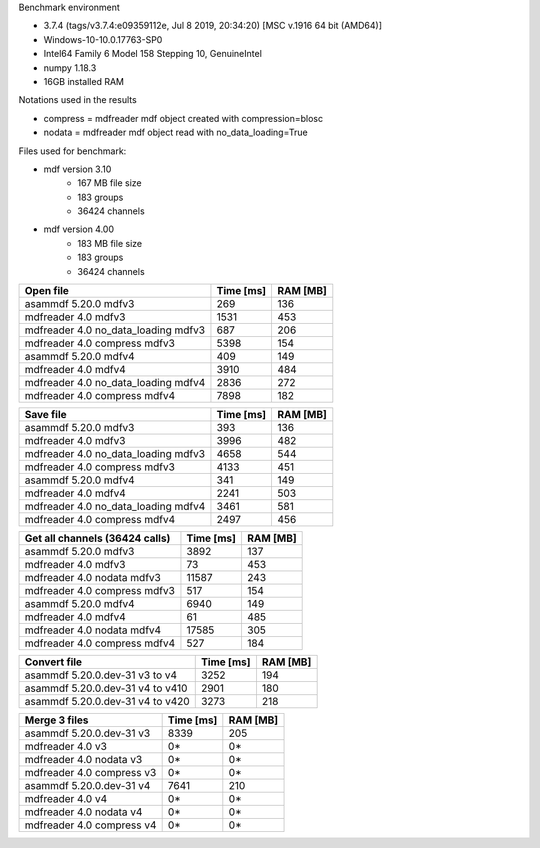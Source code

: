 

Benchmark environment

* 3.7.4 (tags/v3.7.4:e09359112e, Jul  8 2019, 20:34:20) [MSC v.1916 64 bit (AMD64)]
* Windows-10-10.0.17763-SP0
* Intel64 Family 6 Model 158 Stepping 10, GenuineIntel
* numpy 1.18.3
* 16GB installed RAM

Notations used in the results

* compress = mdfreader mdf object created with compression=blosc
* nodata = mdfreader mdf object read with no_data_loading=True

Files used for benchmark:

* mdf version 3.10
    * 167 MB file size
    * 183 groups
    * 36424 channels
* mdf version 4.00
    * 183 MB file size
    * 183 groups
    * 36424 channels



================================================== ========= ========
Open file                                          Time [ms] RAM [MB]
================================================== ========= ========
asammdf 5.20.0 mdfv3                                     269      136
mdfreader 4.0 mdfv3                                     1531      453
mdfreader 4.0 no_data_loading mdfv3                      687      206
mdfreader 4.0 compress mdfv3                            5398      154
asammdf 5.20.0 mdfv4                                     409      149
mdfreader 4.0 mdfv4                                     3910      484
mdfreader 4.0 no_data_loading mdfv4                     2836      272
mdfreader 4.0 compress mdfv4                            7898      182
================================================== ========= ========


================================================== ========= ========
Save file                                          Time [ms] RAM [MB]
================================================== ========= ========
asammdf 5.20.0 mdfv3                                     393      136
mdfreader 4.0 mdfv3                                     3996      482
mdfreader 4.0 no_data_loading mdfv3                     4658      544
mdfreader 4.0 compress mdfv3                            4133      451
asammdf 5.20.0 mdfv4                                     341      149
mdfreader 4.0 mdfv4                                     2241      503
mdfreader 4.0 no_data_loading mdfv4                     3461      581
mdfreader 4.0 compress mdfv4                            2497      456
================================================== ========= ========


================================================== ========= ========
Get all channels (36424 calls)                     Time [ms] RAM [MB]
================================================== ========= ========
asammdf 5.20.0 mdfv3                                    3892      137
mdfreader 4.0 mdfv3                                       73      453
mdfreader 4.0 nodata mdfv3                             11587      243
mdfreader 4.0 compress mdfv3                             517      154
asammdf 5.20.0 mdfv4                                    6940      149
mdfreader 4.0 mdfv4                                       61      485
mdfreader 4.0 nodata mdfv4                             17585      305
mdfreader 4.0 compress mdfv4                             527      184
================================================== ========= ========


================================================== ========= ========
Convert file                                       Time [ms] RAM [MB]
================================================== ========= ========
asammdf 5.20.0.dev-31 v3 to v4                          3252      194
asammdf 5.20.0.dev-31 v4 to v410                        2901      180
asammdf 5.20.0.dev-31 v4 to v420                        3273      218
================================================== ========= ========


================================================== ========= ========
Merge 3 files                                      Time [ms] RAM [MB]
================================================== ========= ========
asammdf 5.20.0.dev-31 v3                                8339      205
mdfreader 4.0 v3                                          0*       0*
mdfreader 4.0 nodata v3                                   0*       0*
mdfreader 4.0 compress v3                                 0*       0*
asammdf 5.20.0.dev-31 v4                                7641      210
mdfreader 4.0 v4                                          0*       0*
mdfreader 4.0 nodata v4                                   0*       0*
mdfreader 4.0 compress v4                                 0*       0*
================================================== ========= ========
